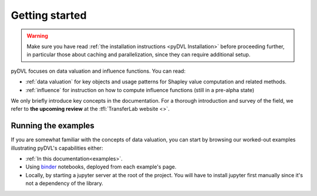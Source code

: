 .. _getting started:

===============
Getting started
===============

.. warning::
   Make sure you have read :ref:`the installation instructions
   <pyDVL Installation>` before proceeding further, in particular those about
   caching and parallelization, since they can require additional setup.

pyDVL focuses on data valuation and influence functions. You can read:

* :ref:`data valuation` for key objects and usage patterns for Shapley value
  computation and related methods.
* :ref:`influence` for instruction on how to compute influence functions (still
  in a pre-alpha state)

We only briefly introduce key concepts in the documentation. For a thorough
introduction and survey of the field, we refer to **the upcoming review** at the
:tfl:`TransferLab website <>`.

Running the examples
====================

If you are somewhat familiar with the concepts of data valuation, you can start
by browsing our worked-out examples illustrating pyDVL's capabilities either:

- :ref:`In this documentation<examples>`.
- Using `binder <https://mybinder.org/>`_ notebooks, deployed from each
  example's page.
- Locally, by starting a jupyter server at the root of the project. You will
  have to install jupyter first manually since it's not a dependency of the
  library.
